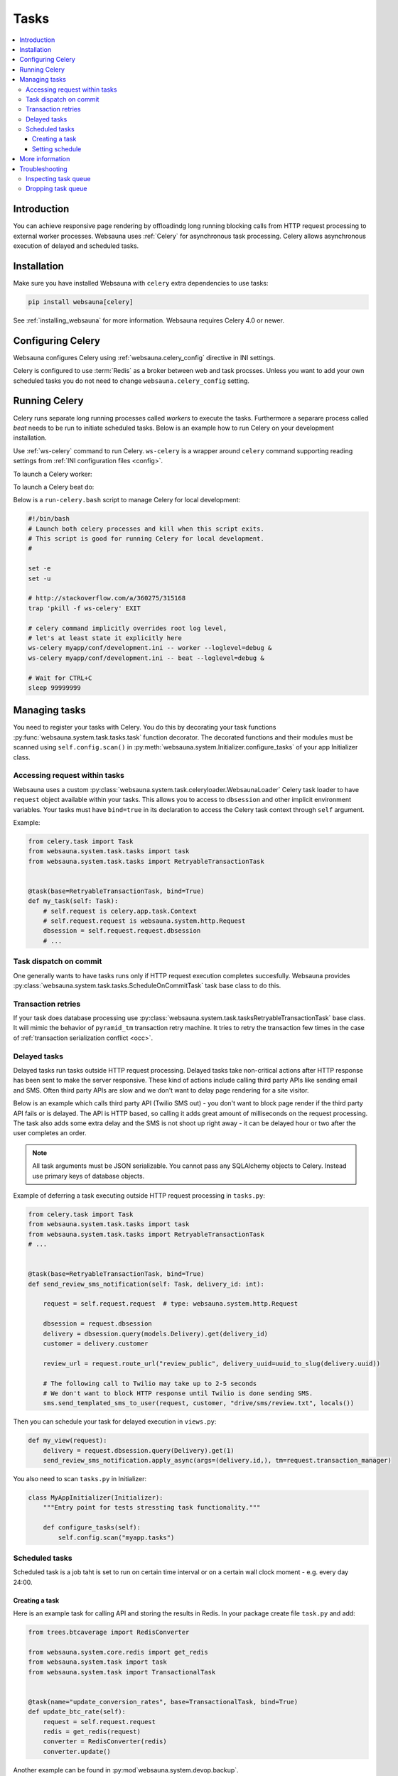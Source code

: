 .. _tasks:

=====
Tasks
=====

.. contents:: :local:

Introduction
============

You can achieve responsive page rendering by offloadindg long running blocking calls from HTTP request processing to external worker processes. Websauna uses :ref:`Celery` for asynchronous task processing. Celery allows asynchronous execution of delayed and scheduled tasks.

Installation
============

Make sure you have installed Websauna with ``celery`` extra dependencies to use tasks:

.. code-block:: shell

    pip install websauna[celery]

See :ref:`installing_websauna` for more information. Websauna requires Celery 4.0 or newer.

Configuring Celery
==================

Websauna configures Celery using :ref:`websauna.celery_config` directive in INI settings.

Celery is configured to use :term:`Redis` as a broker between web and task procsses. Unless you want to add your own scheduled tasks you do not need to change ``websauna.celery_config`` setting.

Running Celery
==============

Celery runs separate long running processes called *workers* to execute the tasks. Furthermore a separare process called *beat* needs to be run to initiate scheduled tasks. Below is an example how to run Celery on your development installation.

.. note :::

    For local development you don't need to run full Celery setup on your computer. Instead you set Celery tasks to eager execution. This means that delayed tasks are run immediately blocking the HTTP response. See **task_always_eager** Celery configuration variable. This is turned on with the default *development.ini*.

Use :ref:`ws-celery` command to run Celery. ``ws-celery`` is a wrapper around ``celery`` command supporting reading settings from :ref:`INI configuration files <config>`.

To launch a Celery worker:

.. code-block: shell

    ws-celery myapp/conf/development.ini -- worker

To launch a Celery beat do:

.. code-block: shell

    ws-celery myapp/conf/development.ini -- beat

Below is a ``run-celery.bash`` script to manage Celery for local development:

.. code-block:: bash

    #!/bin/bash
    # Launch both celery processes and kill when this script exits.
    # This script is good for running Celery for local development.
    #

    set -e
    set -u

    # http://stackoverflow.com/a/360275/315168
    trap 'pkill -f ws-celery' EXIT

    # celery command implicitly overrides root log level,
    # let's at least state it explicitly here
    ws-celery myapp/conf/development.ini -- worker --loglevel=debug &
    ws-celery myapp/conf/development.ini -- beat --loglevel=debug &

    # Wait for CTRL+C
    sleep 99999999

Managing tasks
==============

You need to register your tasks with Celery. You do this by decorating your task functions :py:func:`websauna.system.task.tasks.task` function decorator. The decorated functions and their modules must be scanned using ``self.config.scan()`` in :py:meth:`websauna.system.Initializer.configure_tasks` of your app Initializer class.

Accessing request within tasks
------------------------------

Websauna uses a custom :py:class:`websauna.system.task.celeryloader.WebsaunaLoader` Celery task loader to have ``request`` object available within your tasks. This allows you to access to ``dbsession`` and other implicit environment variables. Your tasks must have ``bind=true`` in its declaration to access the Celery task context through ``self`` argument.

Example:

.. code-block:: python

    from celery.task import Task
    from websauna.system.task.tasks import task
    from websauna.system.task.tasks import RetryableTransactionTask


    @task(base=RetryableTransactionTask, bind=True)
    def my_task(self: Task):
        # self.request is celery.app.task.Context
        # self.request.request is websauna.system.http.Request
        dbsession = self.request.request.dbsession
        # ...

Task dispatch on commit
-----------------------

One generally wants to have tasks runs only if HTTP request execution completes succesfully. Websauna provides :py:class:`websauna.system.task.tasks.ScheduleOnCommitTask` task base class to do this.

Transaction retries
-------------------

If your task does database processing use :py:class:`websauna.system.task.tasksRetryableTransactionTask` base class. It will mimic the behavior of ``pyramid_tm`` transaction retry machine. It tries to retry the transaction few times in the case of :ref:`transaction serialization conflict <occ>`.

Delayed tasks
-------------

Delayed tasks run tasks outside HTTP request processing. Delayed tasks take non-critical actions after HTTP response has been sent to make the server responsive. These kind of actions include calling third party APIs like sending email and SMS. Often third party APIs are slow and we don't want to delay page rendering for a site visitor.

Below is an example which calls third party API (Twilio SMS out) - you don't want to block page render if the third party API fails or is delayed. The API is HTTP based, so calling it adds great amount of milliseconds on the request processing. The task also adds some extra delay and the SMS is not shoot up right away - it can be delayed hour or two after the user completes an order.

.. note ::

    All task arguments must be JSON serializable. You cannot pass any SQLAlchemy objects to Celery. Instead use primary keys of database objects.

Example of deferring a task executing outside HTTP request processing in ``tasks.py``:

.. code-block:: python

    from celery.task import Task
    from websauna.system.task.tasks import task
    from websauna.system.task.tasks import RetryableTransactionTask
    # ...


    @task(base=RetryableTransactionTask, bind=True)
    def send_review_sms_notification(self: Task, delivery_id: int):

        request = self.request.request  # type: websauna.system.http.Request

        dbsession = request.dbsession
        delivery = dbsession.query(models.Delivery).get(delivery_id)
        customer = delivery.customer

        review_url = request.route_url("review_public", delivery_uuid=uuid_to_slug(delivery.uuid))

        # The following call to Twilio may take up to 2-5 seconds
        # We don't want to block HTTP response until Twilio is done sending SMS.
        sms.send_templated_sms_to_user(request, customer, "drive/sms/review.txt", locals())

Then you can schedule your task for delayed execution in ``views.py``:

.. code-block:: python

    def my_view(request):
        delivery = request.dbsession.query(Delivery).get(1)
        send_review_sms_notification.apply_async(args=(delivery.id,), tm=request.transaction_manager)

You also need to scan ``tasks.py`` in Initializer:

.. code-block:: python

    class MyAppInitializer(Initializer):
        """Entry point for tests stressting task functionality."""

        def configure_tasks(self):
            self.config.scan("myapp.tasks")

Scheduled tasks
---------------

Scheduled task is a job taht is set to run on certain time interval or on a certain wall clock moment - e.g. every day 24:00.

Creating a task
~~~~~~~~~~~~~~~

Here is an example task for calling API and storing the results in Redis. In your package create file ``task.py`` and add:

.. code-block:: python

    from trees.btcaverage import RedisConverter

    from websauna.system.core.redis import get_redis
    from websauna.system.task import task
    from websauna.system.task import TransactionalTask


    @task(name="update_conversion_rates", base=TransactionalTask, bind=True)
    def update_btc_rate(self):
        request = self.request.request
        redis = get_redis(request)
        converter = RedisConverter(redis)
        converter.update()


Another example can be found in :py:mod`websauna.system.devop.backup`.

Setting schedule
~~~~~~~~~~~~~~~~

Your project INI configuration file has a section for Celery and Celery tasks. In below we register our custom task beside the default backup task

.. code-block:: ini

    [app:main]
    # ...
    websauna.celery_config =
        {
            "broker_url": "redis://localhost:6379/3",
            "accept_content": ['json'],
            "beat_schedule": {
                # config.scan() scans a Python module
                # and picks up a celery task named test_task
                "update_conversion_rates": {
                    "task": "update_conversion_rates",
                    # Run every 30 minutes
                    "schedule": timedelta(minutes=30)
                }
            }
        }


More information
================

See

* :py:mod:`websauna.tests.demotasks`

* :py:mod:`websauna.system.devop.tasks`

* :py:mod:`websauna.system.task.tasks`

* :py:mod:`websauna.system.task.celeryloader`

* :py:mod:`websauna.system.task.celery`

Troubleshooting
===============

Inspecting task queue
---------------------

Sometimes you run to issues of not being sure if the tasks are being executed or not. First check that Celery is running, both scheduler process and worker processes. Then you can check the status of Celery queue.

Start shell or do through IPython Notebook::

    ws-shell production.ini

How many tasks queued in the default celery queue::

    from celery.task.control import inspect
    i = inspect()
    print(len(list(i.scheduled().values())[0]))

Print out Celery queue and active tasks::

    from celery.task.control import inspect
    i = inspect()
    for celery, data in i.scheduled().items():
        print("Instance {}".format(celery))
        for task in data:
            print(task)
        print("Queued: {}".format(i.scheduled()))

    print("Active: {}".format(i.active()))


Dropping task queue
-------------------

First stop worker.

Then start worker locally attacted to the terminal with --purge and it will drop all the messages::

    ws-celery production.ini -- worker --purge

Stop with CTRL+C.

Start worker again properly daemonized.
